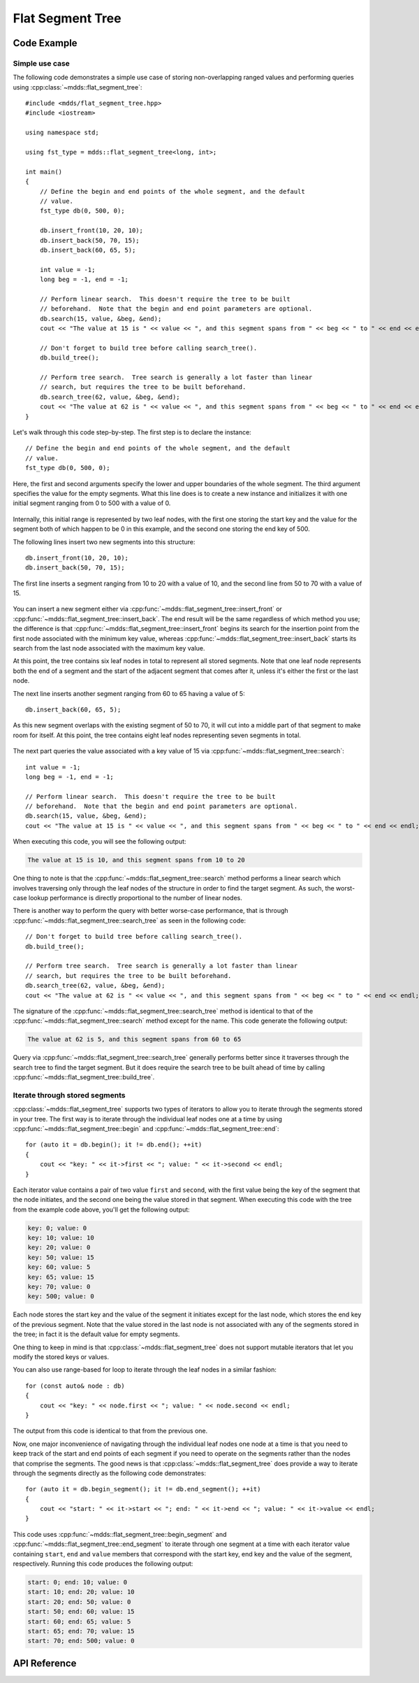 .. highlight:: cpp

Flat Segment Tree
=================

Code Example
------------

Simple use case
^^^^^^^^^^^^^^^

The following code demonstrates a simple use case of storing non-overlapping
ranged values and performing queries using :cpp:class:`~mdds::flat_segment_tree`::

    #include <mdds/flat_segment_tree.hpp>
    #include <iostream>

    using namespace std;

    using fst_type = mdds::flat_segment_tree<long, int>;

    int main()
    {
        // Define the begin and end points of the whole segment, and the default
        // value.
        fst_type db(0, 500, 0);

        db.insert_front(10, 20, 10);
        db.insert_back(50, 70, 15);
        db.insert_back(60, 65, 5);

        int value = -1;
        long beg = -1, end = -1;

        // Perform linear search.  This doesn't require the tree to be built
        // beforehand.  Note that the begin and end point parameters are optional.
        db.search(15, value, &beg, &end);
        cout << "The value at 15 is " << value << ", and this segment spans from " << beg << " to " << end << endl;;

        // Don't forget to build tree before calling search_tree().
        db.build_tree();

        // Perform tree search.  Tree search is generally a lot faster than linear
        // search, but requires the tree to be built beforehand.
        db.search_tree(62, value, &beg, &end);
        cout << "The value at 62 is " << value << ", and this segment spans from " << beg << " to " << end << endl;;
    }

Let's walk through this code step-by-step.  The first step is to declare the
instance::

    // Define the begin and end points of the whole segment, and the default
    // value.
    fst_type db(0, 500, 0);

Here, the first and second arguments specify the lower and upper boundaries of
the whole segment.  The third argument specifies the value for the empty
segments.  What this line does is to create a new instance and initializes it
with one initial segment ranging from 0 to 500 with a value of 0.

.. figure:: _static/images/fst_example1_initial.png
   :align: center

Internally, this initial range is represented by two leaf nodes, with the
first one storing the start key and the value for the segment both of which
happen to be 0 in this example, and the second one storing the end key of 500.

The following lines insert two new segments into this structure::

    db.insert_front(10, 20, 10);
    db.insert_back(50, 70, 15);

The first line inserts a segment ranging from 10 to 20 with a value of 10, and
the second line from 50 to 70 with a value of 15.

.. figure:: _static/images/fst_example1_insert1.png
   :align: center

You can insert a new segment either via :cpp:func:`~mdds::flat_segment_tree::insert_front`
or :cpp:func:`~mdds::flat_segment_tree::insert_back`.  The end result will be
the same regardless of which method you use; the difference is that
:cpp:func:`~mdds::flat_segment_tree::insert_front` begins its search for
the insertion point from the first node associated with the minimum key value,
whereas :cpp:func:`~mdds::flat_segment_tree::insert_back` starts its search
from the last node associated with the maximum key value.

At this point, the tree contains six leaf nodes in total to represent all
stored segments.  Note that one leaf node represents both the end of a segment
and the start of the adjacent segment that comes after it, unless it's either
the first or the last node.

The next line inserts another segment ranging from 60 to 65 having a value of
5::

    db.insert_back(60, 65, 5);

As this new segment overlaps with the existing segment of 50 to 70, it will
cut into a middle part of that segment to make room for itself.  At this point,
the tree contains eight leaf nodes representing seven segments in total.

.. figure:: _static/images/fst_example1_insert2.png
   :align: center

The next part queries the value associated with a key value of 15 via
:cpp:func:`~mdds::flat_segment_tree::search`::

    int value = -1;
    long beg = -1, end = -1;

    // Perform linear search.  This doesn't require the tree to be built
    // beforehand.  Note that the begin and end point parameters are optional.
    db.search(15, value, &beg, &end);
    cout << "The value at 15 is " << value << ", and this segment spans from " << beg << " to " << end << endl;;

When executing this code, you will see the following output:

.. code-block:: none

    The value at 15 is 10, and this segment spans from 10 to 20

One thing to note is that the :cpp:func:`~mdds::flat_segment_tree::search`
method performs a linear search which involves traversing only through
the leaf nodes of the structure in order to find the target segment.  As such,
the worst-case lookup performance is directly proportional to the number of
linear nodes.

There is another way to perform the query with better worse-case performance,
that is through :cpp:func:`~mdds::flat_segment_tree::search_tree` as seen in
the following code::

    // Don't forget to build tree before calling search_tree().
    db.build_tree();

    // Perform tree search.  Tree search is generally a lot faster than linear
    // search, but requires the tree to be built beforehand.
    db.search_tree(62, value, &beg, &end);
    cout << "The value at 62 is " << value << ", and this segment spans from " << beg << " to " << end << endl;;

The signature of the :cpp:func:`~mdds::flat_segment_tree::search_tree` method
is identical to that of the :cpp:func:`~mdds::flat_segment_tree::search` method
except for the name.  This code generate the following output:

.. code-block:: none

    The value at 62 is 5, and this segment spans from 60 to 65

Query via :cpp:func:`~mdds::flat_segment_tree::search_tree` generally performs
better since it traverses through the search tree to find the target segment.
But it does require the search tree to be built ahead of time by calling
:cpp:func:`~mdds::flat_segment_tree::build_tree`.


Iterate through stored segments
^^^^^^^^^^^^^^^^^^^^^^^^^^^^^^^
:cpp:class:`~mdds::flat_segment_tree` supports two types of iterators to allow
you to iterate through the segments stored in your tree.  The first way is to
iterate through the individual leaf nodes one at a time by using
:cpp:func:`~mdds::flat_segment_tree::begin` and :cpp:func:`~mdds::flat_segment_tree::end`::

    for (auto it = db.begin(); it != db.end(); ++it)
    {
        cout << "key: " << it->first << "; value: " << it->second << endl;
    }

Each iterator value contains a pair of two value ``first`` and ``second``, with
the first value being the key of the segment that the node initiates, and the
second one being the value stored in that segment.  When executing this code
with the tree from the example code above, you'll get the following output:

.. code-block:: none

    key: 0; value: 0
    key: 10; value: 10
    key: 20; value: 0
    key: 50; value: 15
    key: 60; value: 5
    key: 65; value: 15
    key: 70; value: 0
    key: 500; value: 0

Each node stores the start key and the value of the segment it initiates except
for the last node, which stores the end key of the previous segment.  Note that
the value stored in the last node is not associated with any of the segments
stored in the tree; in fact it is the default value for empty segments.

One thing to keep in mind is that :cpp:class:`~mdds::flat_segment_tree` does
not support mutable iterators that let you modify the stored keys or values.

You can also use range-based for loop to iterate through the leaf nodes in a
similar fashion::

    for (const auto& node : db)
    {
        cout << "key: " << node.first << "; value: " << node.second << endl;
    }

The output from this code is identical to that from the previous one.

Now, one major inconvenience of navigating through the individual leaf nodes
one node at a time is that you need to keep track of the start and end points
of each segment if you need to operate on the segments rather than the nodes
that comprise the segments.  The good news is that :cpp:class:`~mdds::flat_segment_tree`
does provide a way to iterate through the segments directly as the following
code demonstrates::

    for (auto it = db.begin_segment(); it != db.end_segment(); ++it)
    {
        cout << "start: " << it->start << "; end: " << it->end << "; value: " << it->value << endl;
    }

This code uses :cpp:func:`~mdds::flat_segment_tree::begin_segment` and
:cpp:func:`~mdds::flat_segment_tree::end_segment` to iterate through one
segment at a time with each iterator value containing ``start``, ``end`` and
``value`` members that correspond with the start key, end key and the value of
the segment, respectively.  Running this code produces the following output:

.. code-block:: none

    start: 0; end: 10; value: 0
    start: 10; end: 20; value: 10
    start: 20; end: 50; value: 0
    start: 50; end: 60; value: 15
    start: 60; end: 65; value: 5
    start: 65; end: 70; value: 15
    start: 70; end: 500; value: 0


API Reference
-------------

.. doxygenclass:: mdds::flat_segment_tree
   :members:

